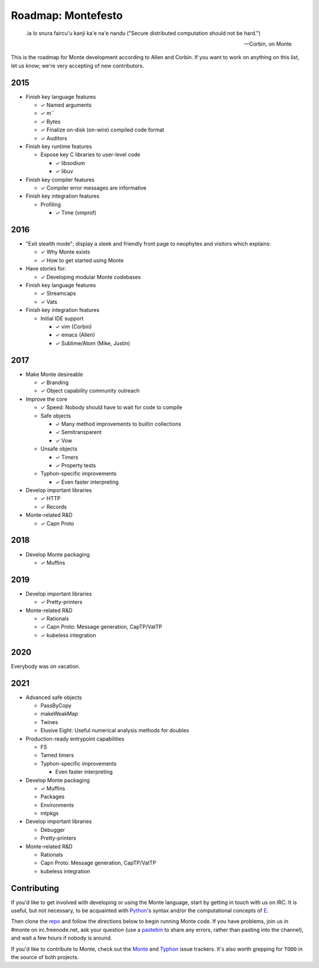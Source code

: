 .. _roadmap:

===================
Roadmap: Montefesto
===================

.. epigraph::

    .ia lo snura faircu'u kanji ka'e na'e nandu ("Secure distributed computation should not be hard.")

    -- Corbin, on Monte

This is the roadmap for Monte development according to Allen and Corbin. If
you want to work on anything on this list, let us know; we're very accepting
of new contributors.

2015
====

* Finish key language features

  * ✓ Named arguments
  * ✓ m``
  * ✓ Bytes
  * ✓ Finalize on-disk (on-wire) compiled code format
  * ✓ Auditors

* Finish key runtime features

  * Expose key C libraries to user-level code

    * ✓ libsodium
    * ✓ libuv

* Finish key compiler features

  * ✓ Compiler error messages are informative

* Finish key integration features

  * Profiling

    * ✓ Time (vmprof)

2016
====

* "Exit stealth mode"; display a sleek and friendly front page to neophytes
  and visitors which explains:

  * ✓ Why Monte exists
  * ✓ How to get started using Monte

* Have stories for:

  * ✓ Developing modular Monte codebases

* Finish key language features

  * ✓ Streamcaps
  * ✓ Vats

* Finish key integration features

  * Initial IDE support

    * ✓ vim (Corbin)
    * ✓ emacs (Allen)
    * ✓ Sublime/Atom (Mike, Justin)

2017
====

* Make Monte desireable

  * ✓ Branding
  * ✓ Object capability community outreach

* Improve the core

  * ✓ Speed: Nobody should have to wait for code to compile
  * Safe objects

    * ✓ Many method improvements to builtin collections
    * ✓ Semitransparent
    * ✓ Vow

  * Unsafe objects

    * ✓ Timers
    * ✓ Property tests

  * Typhon-specific improvements

    * ✓ Even faster interpreting

* Develop important libraries

  * ✓ HTTP
  * ✓ Records

* Monte-related R&D

  * ✓ Capn Proto

2018
====

* Develop Monte packaging

  * ✓ Muffins

2019
====

* Develop important libraries

  * ✓ Pretty-printers

* Monte-related R&D

  * ✓ Rationals
  * ✓ Capn Proto: Message generation, CapTP/VatTP
  * ✓ kubeless integration

2020
====

Everybody was on vacation.

2021
====

* Advanced safe objects

  * PassByCopy
  * makeWeakMap
  * Twines
  * Elusive Eight: Useful numerical analysis methods for doubles

* Production-ready entrypoint capabilities

  * FS
  * Tamed timers

  * Typhon-specific improvements

    * Even faster interpreting

* Develop Monte packaging

  * ✓ Muffins
  * Packages
  * Environments
  * mtpkgs

* Develop important libraries

  * Debugger
  * Pretty-printers

* Monte-related R&D

  * Rationals
  * Capn Proto: Message generation, CapTP/VatTP
  * kubeless integration

Contributing
============

If you'd like to get involved with developing or using the Monte language,
start by getting in touch with us on IRC. It is useful, but not necessary, to
be acquainted with Python_'s syntax and/or the computational concepts of E_.

Then clone the repo_ and follow the directions below to begin running Monte
code. If you have problems, join us in #monte on irc.freenode.net, ask your
question (use a pastebin_ to share any errors, rather than pasting into the
channel), and wait a few hours if nobody is around. 

If you'd like to contribute to Monte, check out the Monte_ and Typhon_ issue
trackers. It's also worth grepping for ``TODO`` in the source of both
projects. 

.. _Monte: https://github.com/monte-language/monte/issues
.. _Typhon: https://github.com/monte-language/typhon/issues
.. _Python: https://docs.python.org/2/tutorial/
.. _E: http://www.skyhunter.com/marcs/ewalnut.html
.. _repo: https://github.com/monte-language/monte
.. _pastebin: https://bpaste.net/
